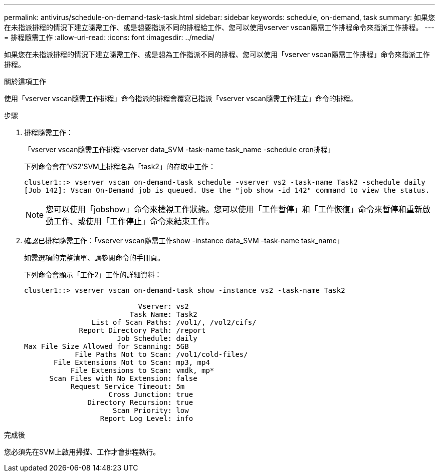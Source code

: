 ---
permalink: antivirus/schedule-on-demand-task-task.html 
sidebar: sidebar 
keywords: schedule, on-demand, task 
summary: 如果您在未指派排程的情況下建立隨需工作、或是想要指派不同的排程給工作、您可以使用vserver vscan隨需工作排程命令來指派工作排程。 
---
= 排程隨需工作
:allow-uri-read: 
:icons: font
:imagesdir: ../media/


[role="lead"]
如果您在未指派排程的情況下建立隨需工作、或是想為工作指派不同的排程、您可以使用「vserver vscan隨需工作排程」命令來指派工作排程。

.關於這項工作
使用「vserver vscan隨需工作排程」命令指派的排程會覆寫已指派「vserver vscan隨需工作建立」命令的排程。

.步驟
. 排程隨需工作：
+
「vserver vscan隨需工作排程-vserver data_SVM -task-name task_name -schedule cron排程」

+
下列命令會在'VS2'SVM上排程名為「task2」的存取中工作：

+
[listing]
----
cluster1::> vserver vscan on-demand-task schedule -vserver vs2 -task-name Task2 -schedule daily
[Job 142]: Vscan On-Demand job is queued. Use the "job show -id 142" command to view the status.
----
+
[NOTE]
====
您可以使用「jobshow」命令來檢視工作狀態。您可以使用「工作暫停」和「工作恢復」命令來暫停和重新啟動工作、或使用「工作停止」命令來結束工作。

====
. 確認已排程隨需工作：「vserver vscan隨需工作show -instance data_SVM -task-name task_name」
+
如需選項的完整清單、請參閱命令的手冊頁。

+
下列命令會顯示「工作2」工作的詳細資料：

+
[listing]
----
cluster1::> vserver vscan on-demand-task show -instance vs2 -task-name Task2

                           Vserver: vs2
                         Task Name: Task2
                List of Scan Paths: /vol1/, /vol2/cifs/
             Report Directory Path: /report
                      Job Schedule: daily
Max File Size Allowed for Scanning: 5GB
            File Paths Not to Scan: /vol1/cold-files/
       File Extensions Not to Scan: mp3, mp4
           File Extensions to Scan: vmdk, mp*
      Scan Files with No Extension: false
           Request Service Timeout: 5m
                    Cross Junction: true
               Directory Recursion: true
                     Scan Priority: low
                  Report Log Level: info
----


.完成後
您必須先在SVM上啟用掃描、工作才會排程執行。
